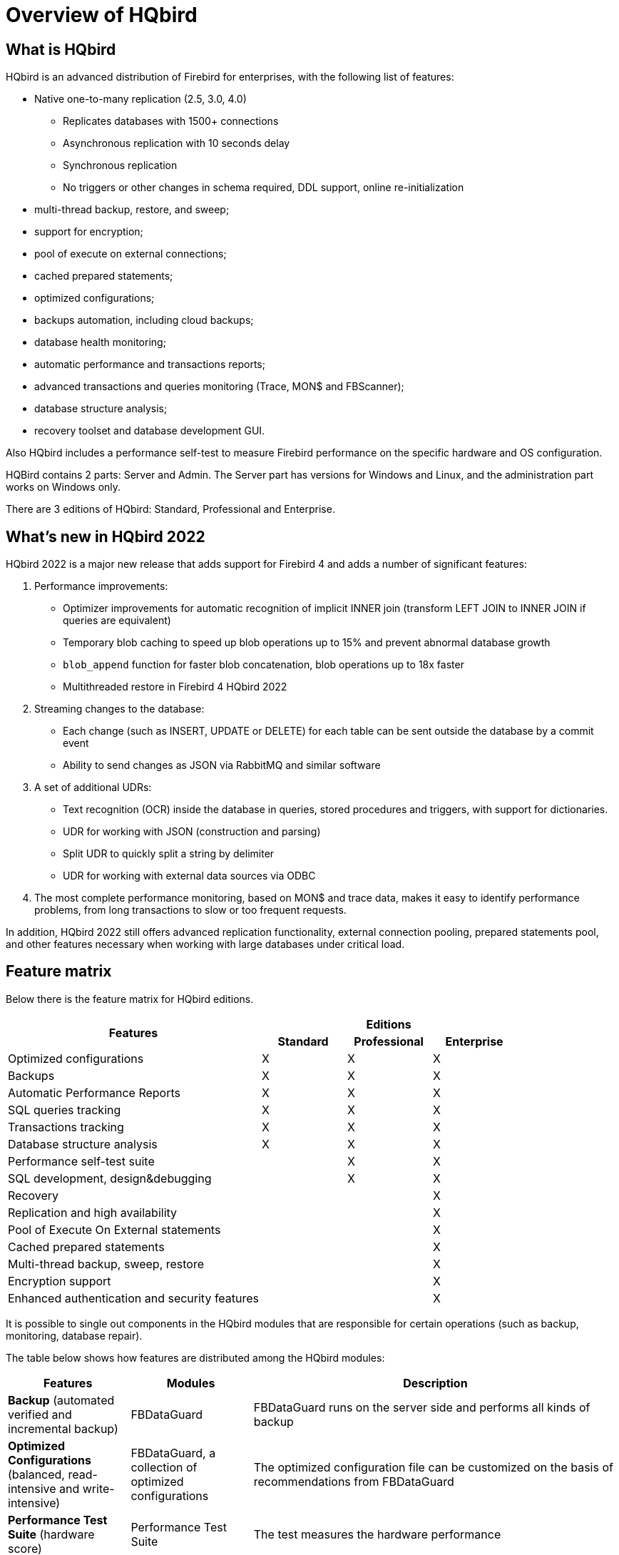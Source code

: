 = Overview of HQbird

== What is HQbird

HQbird is an advanced distribution of Firebird for enterprises, with the following list of features:

* Native one-to-many replication (2.5, 3.0, 4.0)
+
** Replicates databases with 1500+ connections
** Asynchronous replication with 10 seconds delay
** Synchronous replication
** No triggers or other changes in schema required, DDL support, online re-initialization
* multi-thread backup, restore, and sweep;
* support for encryption;
* pool of execute on external connections;
* cached prepared statements;
* optimized configurations;
* backups automation, including cloud backups;
* database health monitoring;
* automatic performance and transactions reports;
* advanced transactions and queries monitoring (Trace, MON$ and FBScanner);
* database structure analysis;
* recovery toolset and database development GUI.

Also HQbird includes a performance self-test to measure Firebird performance on the specific hardware and OS configuration.

HQBird contains 2 parts: Server and Admin.
The Server part has versions for Windows and Linux, and the administration part works on Windows only.

There are 3 editions of HQbird: Standard, Professional and Enterprise.

<<<

== What's new in HQbird 2022

HQbird 2022 is a major new release that adds support for Firebird 4 and adds a number of significant features:

. Performance improvements:
* Optimizer improvements for automatic recognition of implicit INNER join (transform LEFT JOIN to INNER JOIN if queries are equivalent)
* Temporary blob caching to speed up blob operations up to 15% and prevent abnormal database growth
* `blob_append` function for faster blob concatenation, blob operations up to 18x faster
* Multithreaded restore in Firebird 4 HQbird 2022
. Streaming changes to the database:
* Each change (such as INSERT, UPDATE or DELETE) for each table can be sent outside the database by a commit event
* Ability to send changes as JSON via RabbitMQ and similar software
. A set of additional UDRs:
* Text recognition (OCR) inside the database in queries, stored procedures and triggers, with support for dictionaries.
* UDR for working with JSON (construction and parsing)
* Split UDR to quickly split a string by delimiter
* UDR for working with external data sources via ODBC
. The most complete performance monitoring, based on MON$ and trace data, makes it easy to identify performance problems, from long transactions to slow or too frequent requests.

In addition, HQbird 2022 still offers advanced replication functionality, external connection pooling, prepared statements pool, and other features necessary when working with large databases under critical load.

<<<

== Feature matrix

Below there is the feature matrix for HQbird editions.

[cols="3,1,1,1", frame="all"]
|===
.2+h| Features 3+h| Editions
h| Standard h| Professional h| Enterprise

|Optimized configurations
|X
|X
|X

|Backups
|X
|X
|X

|Automatic Performance Reports
|X
|X
|X

|SQL queries tracking
|X
|X
|X

|Transactions tracking
|X
|X
|X

|Database structure analysis
|X
|X
|X

|Performance self-test suite
|
|X
|X

|SQL development, design&debugging
|
|X
|X

|Recovery
|
|
|X

|Replication and high availability
|
|
|X

|Pool of Execute On External statements
|
|
|X

|Cached prepared statements
|
|
|X

|Multi-thread backup, sweep, restore
|
|
|X

|Encryption support
|
|
|X

|Enhanced authentication and security features
|
|
|X
|===

It is possible to single out components in the HQbird modules that are responsible for certain operations (such as backup, monitoring, database repair).

The table below shows how features are distributed among the HQbird modules:

[cols="1,1,3", frame="all", options="header"]
|===
| Features
| Modules
| Description


|**Backup** (automated verified and incremental backup)
|FBDataGuard
|FBDataGuard runs on the server side and performs all kinds of
    backup

|**Optimized Configurations**
                                (balanced, read-intensive and write-intensive)
|FBDataGuard, a collection of optimized configurations
|The optimized configuration file can be customized on the basis
    of recommendations from FBDataGuard

|**Performance Test Suite** (hardware
                                score)
|Performance Test Suite
|The test measures the hardware performance

|**Monitoring SQL Queries** (MON$, TraceAPI and FBScanner)
|Performance Monitor, MON$Logger, FBScanner
|Three different monitoring methods are used in different
    scenarios

|**Health Monitoring** (online validation, database health check, log analysis)
|FBDataGuard
|Everything is carried out on the server. FBDataGuard sends
    notifications by e-mail.

|**Transaction Tracking** (dynamic analysis of transaction markers)
|FBDataGuard, Transaction Monitor, MON$Logger
|FBDataGuard tracks problems with transactions, Transaction
    Monitor and MON$Logger show the dynamics of changes and the current
    status of active transactions.

|**Database Structure Analysis** (table and index sizes, fragmentation, versioning, etc.)
|Database Analyst
|Database Analyst analyses the database structure in detail and
    shows warnings and recommendations.

|**SQL Development & Debugging**
                                (a GUI tool for developing databases and queries)
|SQL Studio
|SQL Studio is a powerful tool for developing and debugging
    database objects and SQL queries.

|**Recovery** (database recovery,
                                backup recovery, record undeleting)
|FirstAID, FBDataGuard, IBBackupSurgeon, IBUndelete
|FirstAID repairs databases when they get corrupted, FBDataGuard
   stores important metadata thus increasing the chances of successful
   repairs, IBBackupSurgeon exports data from corrupted backup copies.
   IBUndelete can undo records deletion.

|**High Availability**
                                (replication)
2+|The HQbird Enterprise edition includes
   replication and high availability tools.

|**Performance improvements (pool of Execute On External and Cached prepared)**
2+|HQbird Enterprise includes performance improvements.

|**Multi-thread backup, sweep, restore**
|HQbird Enterprise
|

|**Encryption support**
|HQbird Enterprise
|

|**Enhanced authentication and security features**
|HQbird Enterprise
|
|===
